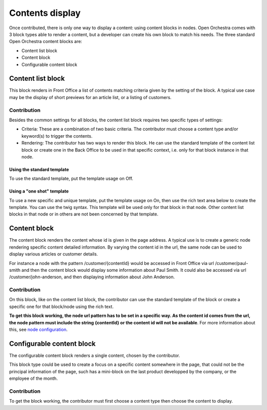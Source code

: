 Contents display
================

Once contributed, there is only one way to display a content: using content blocks in nodes. Open
Orchestra comes with 3 block types able to render a content, but a developer can create his own block
to match his needs. The three standard Open Orchestra content blocks are:

* Content list block
* Content block
* Configurable content block


Content list block
------------------
This block renders in Front Office a list of contents matching criteria given by the setting of the
block. A typical use case may be the display of short previews for an article list, or a listing of
customers.

Contribution
````````````
Besides the common settings for all blocks, the content list block requires two specific types of
settings:

* Criteria: These are a combination of two basic criteria. The contributor must choose a content
  type and/or keyword(s) to trigger the contents.

* Rendering: The contributor has two ways to render this block. He can use the standard template of
  the content list block or create one in the Back Office to be used in that specific context, i.e.
  only for that block instance in that node.

Using the standard template
'''''''''''''''''''''''''''
To use the standard template, put the template usage on Off.

Using a "one shot" template
'''''''''''''''''''''''''''
To use a new specific and unique template, put the template usage on On, then use the rich text area
below to create the template. You can use the twig syntax. This template will be used only for that
block in that node. Other content list blocks in that node or in others are not been concerned by that
template.


Content block
-------------
The content block renders the content whose id is given in the page address. A typical use is to
create a generic node rendering specific content detailed information. By varying the content id
in the url, the same node can be used to display various articles or customer details.

For instance a node with the pattern /customer/{contentId} would be accessed in Front Office via
url /customer/paul-smith and then the content block would display some information about Paul Smith.
It could also be accessed via url /customer/john-anderson, and then displaying information about John
Anderson.

Contribution
````````````
On this block, like on the content list block, the contributor can use the standard template of the
block or create a specific one for that block/node using the rich text.

**To get this block working, the node url pattern has to be set in a specific way. As the content
id comes from the url, the node pattern must include the string {contentId} or the content id will
not be available**. For more information about this, see `node configuration`_.


Configurable content block
--------------------------
The configurable content block renders a single content, chosen by the contributor.

This block type could be used to create a focus on a specific content somewhere in the page, that
could not be the principal information of the page, such has a mini-block on the last product
developped by the company, or the employee of the month.

Contribution
````````````
To get the block working, the contributor must first choose a content type then choose the content to
display.

.. _node configuration: /en/user_guide/node_configuration.rst
